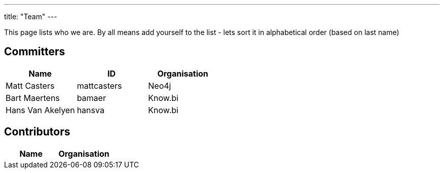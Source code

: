 ---
title: "Team"
---

This page lists who we are. By all means add yourself to the list - lets sort it in alphabetical order (based on last name)

== Committers


|===
| Name  | ID | Organisation 

| Matt Casters | mattcasters | Neo4j 
| Bart Maertens | bamaer | Know.bi 
| Hans Van Akelyen | hansva | Know.bi
|===

== Contributors

|===
| Name  | Organisation 

|===


